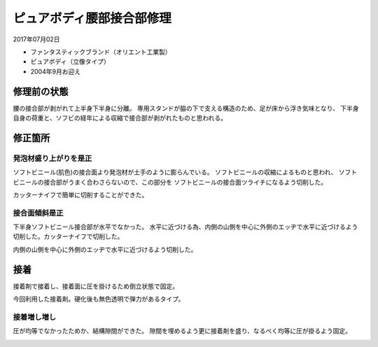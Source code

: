 .. -*- coding: utf-8; mode: rst; -*-

ピュアボディ腰部接合部修理
==========================

2017年07月02日

- ファンタスティックブランド（オリエント工業製）
- ピュアボディ（立像タイプ）
- 2004年9月お迎え    

修理前の状態
------------

腰の接合部が剥がれて上半身下半身に分離。
専用スタンドが脇の下で支える構造のため、足が床から浮き気味となり、
下半身自身の荷重と、ソフビの経年による収縮で接合部が剥がれたものと思われる。

.. image:: IMG_20170701_082516.jpg
   :width: 640px
   :align: center
   :alt: 修理前全身

.. image:: IMG_20170701_082602.jpg
   :width: 640px
   :align: center
   :alt: 修理前上半身

.. image:: IMG_20170701_082552.jpg
   :width: 640px
   :align: center
   :alt: 修理前下半身

修正箇所
--------

発泡材盛り上がりを是正
......................

ソフトビニール(肌色)の接合面より発泡材が土手のように膨らんでいる。
ソフトビニールの収縮によるものと思われ、
ソフトビニールの接合部がうまく合わさらないので、この部分を
ソフトビニールの接合面ツライチになるよう切削した。

カッターナイフで簡単に切削することができた。

.. image:: IMG_20170701_084005.jpg
   :width: 640px
   :align: center
   :alt: 上半身接合部発泡材盛り上り

接合面傾斜是正
..............

下半身ソフトビニール接合部が水平でなかった。
水平に近づける為、内側の山側を中心に外側のエッヂで水平に近づけるよう
切削した。カッターナイフで切削した。
	 
.. image:: IMG_20170701_084011.jpg
   :width: 1024px
   :align: center
   :alt: 下半身接合部傾斜

内側の山側を中心に外側のエッヂで水平に近づけるよう切削した。

.. image:: IMG_20170701_085321.jpg
   :width: 640px
   :align: center
   :alt: 下半身接合部傾斜是正

接着
----

接着剤で接着し、接着面に圧を掛けるため倒立状態で固定。

.. image:: IMG_20170701_091124.jpg
   :width: 640px
   :align: center
   :alt: 接着

今回利用した接着剤。硬化後も無色透明で弾力があるタイプ。

.. image:: IMG_20170701_134503.jpg
   :width: 640px
   :align: center
   :alt: 接着剤

接着増し増し
............

圧が均等でなかったためか、結構隙間ができた。
隙間を埋めるよう更に接着剤を盛り、なるべく均等に圧が掛るよう固定。

.. image:: IMG_20170701_213909.jpg
   :width: 640px
   :align: center
   :alt: 接着2
